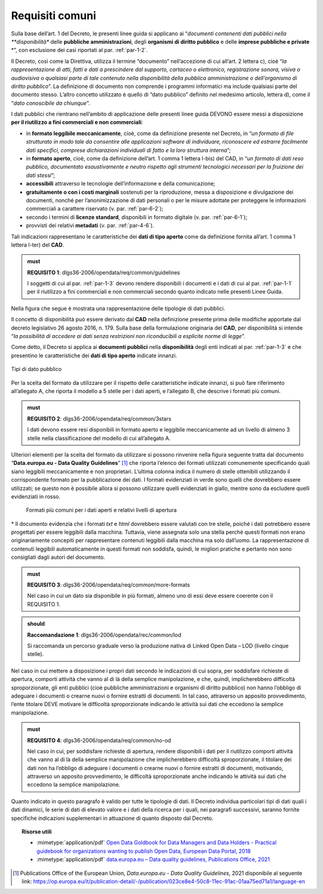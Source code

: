.. _par-4-1:

Requisiti comuni
~~~~~~~~~~~~~~~~

Sulla base dell’art. 1 del Decreto, le presenti linee guida si applicano
ai “*documenti contenenti dati
pubblici nella **disponibilità** delle **pubbliche
amministrazioni**, degli **organismi di diritto pubblico** e
delle **imprese pubbliche e private** *”, con esclusione dei casi
riportati al par. :ref:`par-1-2`.

Il Decreto, così come la Direttiva, utilizza il termine “documento”
nell’accezione di cui all’art. 2 lettera c), cioè “\ *la
rappresentazione di atti, fatti e dati a prescindere dal supporto,
cartaceo o elettronico, registrazione sonora, visiva o audiovisiva o
qualsiasi parte di tale contenuto nella disponibilità della pubblica
amministrazione o dell’organismo di diritto pubblico*\ ”. La definizione
di documento non comprende i programmi informatici ma include qualsiasi
parte del documento stesso. L’altro concetto utilizzato è quello di
“dato pubblico” definito nel medesimo articolo, lettera d), come il
“\ *dato conoscibile da chiunque*\ ”.

I dati pubblici che rientrano nell’ambito di applicazione delle presenti
linee guida DEVONO essere messi a disposizione **per il riutilizzo a
fini commerciali e non commerciali**:

-  in **formato leggibile meccanicamente**, cioè, come da definizione
   presente nel Decreto, in “\ *un formato di file strutturato in modo
   tale da consentire alle applicazioni software di individuare,
   riconoscere ed estrarre facilmente dati specifici, comprese
   dichiarazioni individuali di fatto e la loro struttura interna*\ ”;

-  in **formato aperto**, cioè, come da definizione dell’art. 1 comma 1
   lettera l-bis) del CAD, in “\ *un formato di dati reso pubblico,
   documentato esaustivamente e neutro rispetto agli strumenti
   tecnologici necessari per la fruizione dei dati stessi*\ ”;

-  **accessibili** attraverso le tecnologie dell’informazione e della
   comunicazione;

-  **gratuitamente o con i costi marginali** sostenuti per la
   riproduzione, messa a disposizione e divulgazione dei documenti,
   nonché per l’anonimizzazione di dati personali o per le misure
   adottate per proteggere le informazioni commerciali a carattere
   riservato (v. par. :ref:`par-6-2`);

-  secondo i termini di **licenze standard**, disponibili in formato
   digitale (v. par. :ref:`par-6-1`);

-  provvisti dei relativi **metadati** (v. par. :ref:`par-4-6`).

Tali indicazioni rappresentano le caratteristiche dei **dati di tipo
aperto** come da definizione fornita all’art. 1 comma 1 lettera l-ter)
del **CAD**.

.. admonition:: must
   
   **REQUISITO 1**: dlgs36-2006/opendata/req/common/guidelines

   I soggetti di cui al par. :ref:`par-1-3` devono rendere disponibili i documenti e i dati di cui al par. :ref:`par-1-1` per il riutilizzo a fini commerciali e non commerciali secondo quanto indicato nelle presenti Linee Guida.

Nella figura che segue è mostrata una rappresentazione delle tipologie
di dati pubblici.

Il concetto di disponibilità può essere derivato dal **CAD** nella
definizione presente prima delle modifiche apportate dal decreto
legislativo 26 agosto 2016, n. 179. Sulla base della formulazione
originaria del **CAD**, per disponibilità si intende “\ *la possibilità
di accedere ai dati senza restrizioni non riconducibili a esplicite
norme di legge*\ ”.

Come detto, il Decreto si applica ai **documenti pubblici** nella
**disponibilità** degli enti indicati al par. :ref:`par-1-3` e che presentino
le caratteristiche dei **dati di tipo aperto** indicate innanzi.

.. figure:: ../media/tipi-dati.png
   :name: tipi-dati
   :alt: La figura mostra le tipologie di dati pubblici.
   :align: center

   Tipi di dato pubblico


Per la scelta del formato da utilizzare per il rispetto delle
caratteristiche indicate innanzi, si può fare riferimento all’allegato
A, che riporta il modello a 5 stelle per i dati aperti, e l’allegato B,
che descrive i formati più comuni.

.. admonition:: must
   
   **REQUISITO 2**: dlgs36-2006/opendata/req/common/3stars

   I dati devono essere resi disponibili in formato aperto e leggibile meccanicamente ad un livello di almeno 3 stelle nella classificazione del modello di cui all’allegato A.

Ulteriori elementi per la scelta del formato da utilizzare si possono
rinvenire nella figura seguente tratta dal documento “\ **Data.europa.eu
- Data Quality Guidelines**\ ” [1]_ che riporta l’elenco dei formati
utilizzati comunemente specificando quali siano leggibili meccanicamente
e non proprietari. L’ultima colonna indica il numero di stelle
ottenibili utilizzando il corrispondente formato per la pubblicazione
dei dati. I formati evidenziati in verde sono quelli che dovrebbero
essere utilizzati; se questo non è possibile allora si possono
utilizzare quelli evidenziati in giallo, mentre sono da escludere quelli
evidenziati in rosso.

.. figure:: ../media/formati-dati-aperti.png
   :name: formati-dati-aperti
   :alt: La figura mostra i formati più comuni per i dati aperti e relativi livelli di apertura.

   Formati più comuni per i dati aperti e relativi livelli di apertura


\* Il documento evidenzia che i formati *txt* e *html* dovrebbero essere valutati con tre stelle, poiché i dati potrebbero essere progettati per essere leggibili dalla macchina. Tuttavia, viene
assegnata solo una stella perché questi formati non erano
originariamente concepiti per rappresentare contenuti leggibili dalla
macchina ma solo dall’uomo. La rappresentazione di contenuti leggibili
automaticamente in questi formati non soddisfa, quindi, le migliori
pratiche e pertanto non sono consigliati dagli autori del documento.

.. admonition:: must

    **REQUISITO 3**: dlgs36-2006/opendata/req/common/more-formats

    Nel caso in cui un dato sia disponibile in più formati, almeno uno di essi deve essere coerente con il REQUISITO 1.

.. admonition:: should

    **Raccomandazione 1**: dlgs36-2006/opendata/rec/common/lod

    Si raccomanda un percorso graduale verso la produzione nativa di Linked Open Data – LOD (livello cinque stelle).

Nel caso in cui mettere a disposizione i propri dati secondo
le indicazioni di cui sopra, per soddisfare richieste di apertura,
comporti attività che vanno al di là della semplice manipolazione, e
che, quindi, implicherebbero difficoltà sproporzionate, gli enti
pubblici (cioè pubbliche amministrazioni e organismi di diritto
pubblico) non hanno l’obbligo di adeguare i documenti o crearne nuovi o
fornire estratti di documenti. In tal caso, attraverso un apposito
provvedimento, l’ente titolare DEVE motivare le difficoltà
sproporzionate indicando le attività sui dati che eccedono la semplice
manipolazione.

.. admonition:: must

    **REQUISITO 4**: dlgs36-2006/opendata/req/common/no-od

    Nel caso in cui, per soddisfare richieste di apertura, rendere disponibili i dati per il riutilizzo comporti attività che vanno al di là della semplice manipolazione che implicherebbero difficoltà sproporzionate, il titolare dei dati non ha l’obbligo di adeguare i documenti o crearne nuovi o fornire estratti di documenti, motivando, attraverso un apposito provvedimento, le difficoltà sproporzionate anche indicando le attività sui dati che eccedono la semplice manipolazione.

Quanto indicato in questo paragrafo è valido per tutte le
tipologie di dati.
Il Decreto individua particolari tipi di dati quali i dati dinamici, le
serie di dati di elevato valore e i dati della ricerca per i quali, nei
paragrafi successivi, saranno fornite specifiche indicazioni
supplementari in attuazione di quanto disposto dal Decreto.


.. topic:: Risorse utili
 :class: useful-docs

 - :mimetype:`application/pdf` `Open Data Goldbook for Data Managers and Data Holders - Practical guidebook for organizations wanting to publish Open Data, European Data Portal, 2018 <https://data.europa.eu/sites/default/files/european_data_portal_-_open_data_goldbook.pdf>`_

 - :mimetype:`application/pdf` `data.europa.eu – Data quality guidelines, Publications Office, 2021 <https://op.europa.eu/it/publication-detail/-/publication/023ce8e4-50c8-11ec-91ac-01aa75ed71a1/language-en>`_


.. [1] Publications Office of the European Union, *Data.europa.eu - Data Quality Guidelines*, 2021 disponibile al seguente link: https://op.europa.eu/it/publication-detail/-/publication/023ce8e4-50c8-11ec-91ac-01aa75ed71a1/language-en



.. forum_italia::
   :topic_id: 29812
   :scope: document
